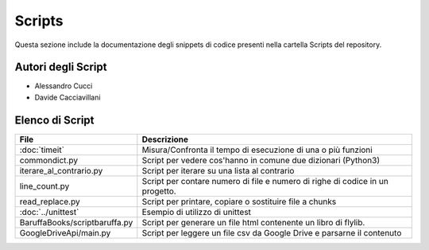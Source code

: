 =======
Scripts
=======
Questa sezione include la documentazione degli snippets di codice presenti nella cartella Scripts del repository.

Autori degli Script
===================
- Alessandro Cucci
- Davide Cacciavillani

Elenco di Script
================
+-------------------------------+---------------------------------------------------------------+
|        File                   |                       Descrizione                             |
+===============================+===============================================================+
| :doc:`timeit`                 | Misura/Confronta il tempo di esecuzione di una o più funzioni |
+-------------------------------+---------------------------------------------------------------+
| commondict.py                 | Script per vedere cos'hanno in comune due dizionari (Python3) |
+-------------------------------+---------------------------------------------------------------+
| iterare_al_contrario.py       | Script per iterare su una lista al contrario                  |
+-------------------------------+---------------------------------------------------------------+
| line_count.py                 | Script per contare numero di file e numero di righe di codice |
|                               | in un progetto.                                               |
+-------------------------------+---------------------------------------------------------------+
| read_replace.py               | Script per printare, copiare o sostituire file a chunks       |
+-------------------------------+---------------------------------------------------------------+
| :doc:`../unittest`            | Esempio di utilizzo di unittest                               |
+-------------------------------+---------------------------------------------------------------+
| BaruffaBooks/scriptbaruffa.py | Script per generare un file html contenente un libro di       |
|                               | flylib.                                                       |
+-------------------------------+---------------------------------------------------------------+
| GoogleDriveApi/main.py        | Script per leggere un file csv da Google Drive e              |
|                               | parsarne il contenuto                                         |
+-------------------------------+---------------------------------------------------------------+